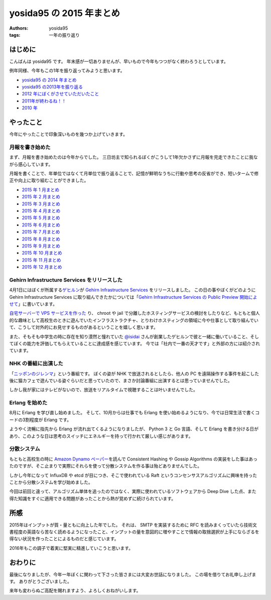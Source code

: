 yosida95 の 2015 年まとめ
=========================

:authors: yosida95
:tags: 一年の振り返り

はじめに
--------

こんばんは yosida95 です。
年末感が一切ありませんが、早いもので今年もつつがなく終わろうとしています。

例年同様、今年もこの1年を振り返ってみようと思います。

- `yosida95 の 2014 年まとめ <{filename}/2014/12/29/130000.rst>`_
- `yosida95 の2013年を振り返る <{filename}/2013/12/31/111207.rst>`_
- `2012 年にぼくがさせていただいたこと <{filename}/2013/01/01/005050.rst>`_
- `2011年が終わるね！！ <{filename}/2011/12/31/235927.rst>`_
- `2010 年 <{filename}/2010/12/31/115758.rst>`_


やったこと
----------

今年にやったことで印象深いものを幾つか上げていきます。

月報を書き始めた
^^^^^^^^^^^^^^^^

まず、月報を書き始めたのは今年からでした。
三日坊主で知られるぼくがこうして1年欠かさずに月報を完走できたことに我ながら感心しています。

月報を書くことで、年単位ではなくて月単位で振り返ることで、記憶が鮮明なうちに行動や思考の反省ができ、短いタームで修正や向上に取り組むことができました。

- `2015 年 1 月まとめ <{filename}/2015/02/02/122434.rst>`_
- `2015 年 2 月まとめ <{filename}/2015/03/04/110000.rst>`_
- `2015 年 3 月まとめ <{filename}/2015/03/31/110000.rst>`_
- `2015 年 4 月まとめ <{filename}/2015/04/30/130000.rst>`_
- `2015 年 5 月まとめ <{filename}/2015/05/31/123000.rst>`_
- `2015 年 6 月まとめ <{filename}/2015/06/30/113000.rst>`_
- `2015 年 7 月まとめ <{filename}/2015/07/31/220000.rst>`_
- `2015 年 8 月まとめ <{filename}/2015/08/31/120000.rst>`_
- `2015 年 9 月まとめ <{filename}/2015/09/30/120000.rst>`_
- `2015 年 10 月まとめ <{filename}/2015/10/31/200000.rst>`_
- `2015 年 11 月まとめ <{filename}/2015/11/30/memoir-201511.rst>`_
- `2015 年 12 月まとめ <{filename}/2015/12/31/monthly_report.rst>`_

Gehirn Infrastructure Services をリリースした
^^^^^^^^^^^^^^^^^^^^^^^^^^^^^^^^^^^^^^^^^^^^^

4月1日にはぼくが所属する\ `ゲヒルン <https://www.gehirn.co.jp>`__\ が `Gehirn Infrastructure Services <https://www.gehirn.jp/gis/>`__ をリリースしました。
この日の事やぼくがどのように Gehirn Infrastructure Services に取り組んできたかについては「\ `Gehirn Infrastructure Services の Public Preview 開始によせて <{filename}/2015/04/01/173000.rst>`_\ 」に書いています。

`自宅サーバーで VPS サービスを作った <https://youtu.be/tOWZB9tFgu8>`__ り、 chroot や jail で分離したホスティングサービスの検討をしたりなど、もともと個人的な趣味として高校生のときに遊んでいたインフラストラクチャ、とりわけホスティングの領域に今や仕事として取り組んでいて、こうして対外的にお見せするものがあるということを嬉しく思います。

また、そもそも中学生の時に存在を知り漠然と憧れていた `@isidai <https://twitter.com/isidai>`__ さんが創業したゲヒルンで彼と一緒に働いていること、そしてぼくの能力を評価してもらえていることに達成感を感じています。
今では「社内で一番の天才です」と外部の方には紹介されています。

NHK の番組に出演した
^^^^^^^^^^^^^^^^^^^^

|ニッポンのジレンマ|

「\ `ニッポンのジレンマ <http://www.nhk.or.jp/jirenma/20150829.html>`__\ 」という番組です。
ぼくの姿が NHK で放送されるとしたら、他人の PC を遠隔操作する事件を起こした後に猫カフェで遊んでいる姿ぐらいだと思っていたので、まさか討論番組に出演するとは思っていませんでした。

しかし我が家にはテレビがないので、放送をリアルタイムで視聴することは叶いませんでした。

.. |ニッポンのジレンマ| image:: https://yosida95.com/photos/32xZE.resized.png
   :width: 100%
   :target: http://yosida95.com/photos/32xZE.raw.png

Erlang を始めた
^^^^^^^^^^^^^^^

8月に Erlang を学び直し始めました。
そして、10月からは仕事でも Erlang を使い始めるようになり、今では日常生活で書くコードの3割程度が Erlang です。

ようやく流暢に指先から Erlang が流れ出てくるようになりましたが、 Python 3 と Go 言語、そして Erlang を書き分ける日があり、このような日は思考のスイッチにエネルギーを持って行かれて厳しい感じがあります。

分散システム
^^^^^^^^^^^^

もともと高校生の時に `Amazon Dynamo ペーパー <http://www.allthingsdistributed.com/files/amazon-dynamo-sosp2007.pdf>`__\ を読んで Consistent Hashing や Gossip Algorithms の実装をした事はあったのですが、そこ止まりで実際にそれらを使って分散システムを作る事は殆どありませんでした。

しかし今年になって InfluxDB や etcd が目につき、そこで使われている Raft というコンセンサスアルゴリズムに興味を持ったことから分散システムを学び始めました。

今回は前回と違って、アルゴリズム単体を追ったのではなく、実際に使われているソフトウェアから Deep Dive した点、また得た知識をすぐに適用できる問題があったことから熱が覚めずに続けられています。

所感
----

2015年はインプットが質・量ともに向上した年でした。
それは、 SMTP を実装するために RFC を読みまくっていたら技術文書程度の英語なら苦なく読めるようになったこと、インプットの量を意図的に増やすことで情報の取捨選択が上手にならざるを得ない状況を作ったことによるものだと感じています。

2016年もこの調子で着実に堅実に精進していこうと思います。

おわりに
--------

最後になりましたが、今年一年ぼくに関わって下さった皆さまには大変お世話になりました。
この場を借りてお礼申し上げます。
ありがとうございました。

来年も変わらぬご高配を賜れますよう、よろしくおねがいします。
